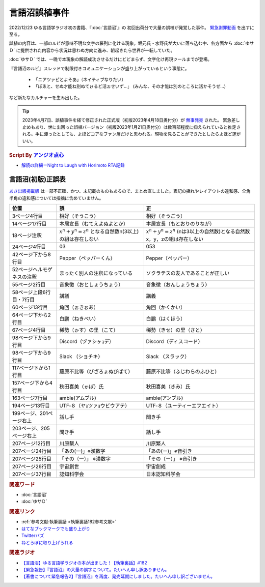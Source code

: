 言語沼誤植事件
==========================================
.. glossary::
    言語沼誤植事件 : け

2022/12/23 ゆる言語学ラジオ初の書籍、『:doc:`言語沼`』の 初回出荷分で大量の誤植が発覚した事件。
`緊急謝罪動画 <https://youtu.be/q2cIYSTbULY>`_ を出すに至る。

誤植の内容は、一部のルビが意味不明な文字の羅列に化ける現象。堀元氏・水野氏が大いに落ち込む中、各方面から :doc:`ゆサＤ` に提供された内容から状況は思わぬ方向に進み、朝起きたら世界が一転していた。

:doc:`ゆサＤ` では、一晩で本現象の解読成功させるだけにどどまらず、文字化け再現ツールまでが登場。

『言語沼のルビ』スレッドで制限付きコミュニケーションが盛り上がっているという事態に。

  * 「ニアツァピとよそあ」（ネイティブなりたい）
  * 「ぽゑと、せぬ才能ね別ぬてゖるど活ぉせいず…」 (みんな、その才能は別のところに活かそうぜ…)

など新たなカルチャーを生み出した。

.. tip:: 
  2023年4月7日、誤植事件を経て修正された正式版（初版2023年4月18日奥付分）が `無事発売 <https://amzn.to/3zJ3u14>`_ された。
  緊急差し止めもあり、世に出回った誤植バージョン（初版2023年1月21日奥付分）は数百部程度に抑えられていると推定される。手に渡ったとしても、よほどコアなファン層だけと思われる。現物を見ることができたとしたらよほど運がいい。

.. rubric:: Script By `アンジオ点心 <https://twitter.com/angiodianxin>`_ 
* `解読の詳細＝Night to Laugh with Horimoto RTA記録 <https://yurugengo-adcal-2022-24.s3.ap-northeast-1.amazonaws.com/index.html>`_ 

.. raw:: html

      <script>
          trueSet =
              ' !"#$%&\'()*+,-./0123456789:;<=>?@ABCDEFGHIJKLMNOPQRSTUVWXYZ[\\]^_`abcdefghijklmnopqrstuvwxyz{|}~  　０１２３４５６７８９ぁあぃいぅうぇえぉおかゕがきぎくぐけゖげこごさざしじすずせぜそぞただちぢっつづてでとどなにぬねのはばぱひびぴふぶぷへべぺほぼぽまみむめもゃやゅゆょよらりるれろゎわゐゑをんゔぁぃぅぇぉゕゖっゃゅょゎァアィイゥウェエォオカヵガキギクグケヶゲコゴサザシジスズセゼソゾタダチヂッツヅテデトドナニヌネノハバパヒビピフブプヘベペホボポマミムメモャヤュユョヨラリルレロヮワヰヱヲンヴｧｨｩｪｫヵヶｯｬｭｮヮー';
          falseSet =
              '   !"#$%&\'()*+,-./0123456789:;<=>?@ABCDEFGHIJKLMNOPQRSTUVWXYZ[\\]^_`abcdefghijklmnopqrstuvwxyz{|}~　　　０１２３４５６７８９ぁあぃいぅうぇえぉおかゕがきぎくぐけゖげこごさざしじすずせぜそぞただちぢっつづてでとどなにぬねのはばぱひびぴふぶぷへべぺほぼぽまみむめもゃやゅゆょよらりるれろゎわゐゑをんゔぁぃぅぇぉゕゖっゃゅょゎァアィイゥウェエォオカヵガキギクグケヶゲコゴサザシジスズセゼソゾタダチヂッツヅテデトドナニヌネノハバパヒビピフブプヘベペホボポマミムメモャヤュユョヨラリルレロヮワヰヱヲンヴｧｨｩｪｫヵヶｯｬｭｮ';

          function translateBySet(text, fromSet, toSet) {
              return [...text].map((c) => {
                  idx = fromSet.indexOf(c);
                  if (idx >= 0) {
                      return toSet[idx];
                  } else {
                      return c;
                  }
              }).join('');
          }

          function miss() {
              var text = document.getElementById("tarea").value;
              var missed = translateBySet(text, trueSet, falseSet);
              document.getElementById("farea").value = missed;
          }

          function correct() {
              var text = document.getElementById("farea").value;
              var corrected = translateBySet(text, falseSet, trueSet);
              document.getElementById("tarea").value = corrected;
          }
      </script>
      <style>
          .container {
              display: grid;
              max-width: 800px;
              height: 20rem;
              grid-template-rows: 1fr 1fr;
              grid-template-columns: 1fr 8rem 1fr;
          }
          .container * {
              font-size: 1.5rem;
          }
          #tarea{
              grid-row: 1/3;
              grid-column: 1;
          }
          #mbutton {
              grid-row: 1;
              grid-column: 2;
          }
          #cbutton {
              grid-row: 2;
              grid-column: 2;
          }
          #farea {
              grid-row: 1/3;
              grid-column: 3;
          }
      </style>
      <div class="container">
          <textarea name="tarea" id="tarea" cols="30" rows="10">ゆるげんごがくラジオ</textarea>
          <input type="button" id="mbutton" value="誤植化 ▶" onclick="miss()">
          <input type="button" id="cbutton" value="◀ 修正" onclick="correct()">
          <textarea name="farea" id="farea" cols="30" rows="10"></textarea>
      </div>

言語沼(初版)正誤表
------------------------------------
`あさ出版掲載版 <http://www.asa21.com/news/n50730.html>`_ は一部不正確、かつ、未記載のものもあるので、まとめ直しました。表記の揺れやレイアウトの違和感、全角半角の違和感については指摘に含めていません。

+----------------------------+----------------------------------------------------------+---------------------------------------------------------------------------+
|            位置            |                            誤                            |                                    正                                     |
+============================+==========================================================+===========================================================================+
| 3ページ4行目               | 相好（そうこう）                                         | 相好（そうごう）                                                          |
+----------------------------+----------------------------------------------------------+---------------------------------------------------------------------------+
| 14ページ17行目             | 本居宣長（むてえよぬよとか）                             | 本居宣長（もとおりのりなが）                                              |
+----------------------------+----------------------------------------------------------+---------------------------------------------------------------------------+
| 18ページ注釈               | :math:`x^n+y^n=z^n` となる自然数n(3以上)の組は存在しない | :math:`x^n+y^n=z^n` (nは3以上の自然数)となる自然数x，y，zの組は存在しない |
+----------------------------+----------------------------------------------------------+---------------------------------------------------------------------------+
| 24ページ4行目              | 03                                                       | 053                                                                       |
+----------------------------+----------------------------------------------------------+---------------------------------------------------------------------------+
| 42ページ下から8行目        | Pepper（ペッパーくん）                                   | Pepper（ペッパー）                                                        |
+----------------------------+----------------------------------------------------------+---------------------------------------------------------------------------+
| 52ページヘルモゲネスの注釈 | まったく別人の注釈になっている                           | ソクラテスの友人であることが正しい                                        |
+----------------------------+----------------------------------------------------------+---------------------------------------------------------------------------+
| 55ページ2行目              | 音象徴（おとしょうちょう）                               | 音象徴（おんしょうちょう）                                                |
+----------------------------+----------------------------------------------------------+---------------------------------------------------------------------------+
| 58ページ上段6行目・7行目   | 講議                                                     | 講義                                                                      |
+----------------------------+----------------------------------------------------------+---------------------------------------------------------------------------+
| 60ページ13行目             | 角回（ぉきぉあ）                                         | 角回（かくかい）                                                          |
+----------------------------+----------------------------------------------------------+---------------------------------------------------------------------------+
| 64ページ下から2行目        | 白鵬（ねきべい）                                         | 白鵬（はくほう）                                                          |
+----------------------------+----------------------------------------------------------+---------------------------------------------------------------------------+
| 67ページ4行目              | 稀勢（ゕす）の里（こて）                                 | 稀勢（きせ）の里（さと）                                                  |
+----------------------------+----------------------------------------------------------+---------------------------------------------------------------------------+
| 98ページ下から9行目        | Discord（ヅァシヶｮデ）                                   | Discord（ディスコード）                                                   |
+----------------------------+----------------------------------------------------------+---------------------------------------------------------------------------+
| 98ページ下から9行目        | Slack （ショチキ）                                       | Slack （スラック）                                                        |
+----------------------------+----------------------------------------------------------+---------------------------------------------------------------------------+
| 117ページ下から1行目       | 藤原不比等（びざろょぬびばて）                           | 藤原不比等（ふじわらのふひと）                                            |
+----------------------------+----------------------------------------------------------+---------------------------------------------------------------------------+
| 157ページ下から4行目       | 秋田喜美（ゕぽ）氏                                       | 秋田喜美（きみ）氏                                                        |
+----------------------------+----------------------------------------------------------+---------------------------------------------------------------------------+
| 163ページ7行目             | amble(アムブル)                                          | amble(アンブル)                                                           |
+----------------------------+----------------------------------------------------------+---------------------------------------------------------------------------+
| 194ページ13行目            | UTF‐８（ヤｮツァｮウビウアテ）                             | UTF‐８（ユーティーエフエイト）                                            |
+----------------------------+----------------------------------------------------------+---------------------------------------------------------------------------+
| 199ページ、201ページ右上   | 話し手                                                   | 聞き手                                                                    |
+----------------------------+----------------------------------------------------------+---------------------------------------------------------------------------+
| 203ページ、205ページ右上   | 聞き手                                                   | 話し手                                                                    |
+----------------------------+----------------------------------------------------------+---------------------------------------------------------------------------+
| 207ページ12行目            | 川原繫人                                                 | 川原繁人                                                                  |
+----------------------------+----------------------------------------------------------+---------------------------------------------------------------------------+
| 207ページ24行目            | 「あの(一)」※漢数字                                      | 「あの(ー)」※音引き                                                       |
+----------------------------+----------------------------------------------------------+---------------------------------------------------------------------------+
| 207ページ25行目            | 「その（一）」 ※漢数字                                   | 「その（ー）」 ※音引き                                                    |
+----------------------------+----------------------------------------------------------+---------------------------------------------------------------------------+
| 207ページ26行目            | 宇宙創世                                                 | 宇宙創成                                                                  |
+----------------------------+----------------------------------------------------------+---------------------------------------------------------------------------+
| 207ページ37行目            | 認知科学会                                               | 日本認知科学会                                                            |
+----------------------------+----------------------------------------------------------+---------------------------------------------------------------------------+


.. rubric:: 関連ワード
* :doc:`言語沼` 
* :doc:`ゆサＤ` 

.. rubric:: 関連リンク
* :ref:`参考文献:執筆裏話 <執筆裏話182参考文献>`
* `はてなブックマークでも盛り上がり <https://b.hatena.ne.jp/entry/www.asa21.com/smp/news/n50730.html>`_ 
* `Twitterバズ <https://togetter.com/li/2025614>`_ 
* `ねとらぼに取り上げられる <https://nlab.itmedia.co.jp/nl/articles/2212/30/news070.html>`_ 

.. rubric:: 関連ラジオ
* `【言語沼】ゆる言語学ラジオの本が出ました！【執筆裏話】#182`_
* `【緊急報告】『言語沼』の大量の誤字について。たいへん申し訳ありません。`_
* `【著書について緊急報告2】『言語沼』を再度、発売延期にしました。たいへん申し訳ございません。`_

.. _【言語沼】ゆる言語学ラジオの本が出ました！【執筆裏話】#182: https://www.youtube.com/watch?v=qY2RrfwTqXg
.. _【緊急報告】『言語沼』の大量の誤字について。たいへん申し訳ありません。: https://www.youtube.com/watch?v=q2cIYSTbULY
.. _【著書について緊急報告2】『言語沼』を再度、発売延期にしました。たいへん申し訳ございません。: https://www.youtube.com/watch?v=K5wXfr1SU4U
